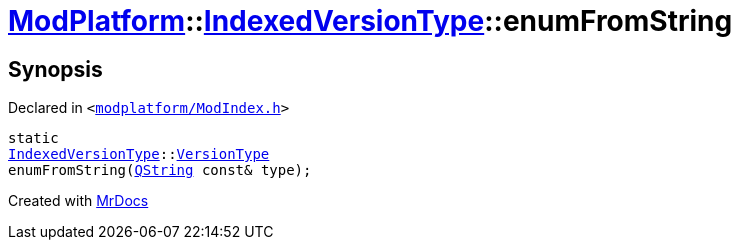 [#ModPlatform-IndexedVersionType-enumFromString]
= xref:ModPlatform.adoc[ModPlatform]::xref:ModPlatform/IndexedVersionType.adoc[IndexedVersionType]::enumFromString
:relfileprefix: ../../
:mrdocs:


== Synopsis

Declared in `&lt;https://github.com/PrismLauncher/PrismLauncher/blob/develop/launcher/modplatform/ModIndex.h#L67[modplatform&sol;ModIndex&period;h]&gt;`

[source,cpp,subs="verbatim,replacements,macros,-callouts"]
----
static
xref:ModPlatform/IndexedVersionType.adoc[IndexedVersionType]::xref:ModPlatform/IndexedVersionType/VersionType.adoc[VersionType]
enumFromString(xref:QString.adoc[QString] const& type);
----



[.small]#Created with https://www.mrdocs.com[MrDocs]#

